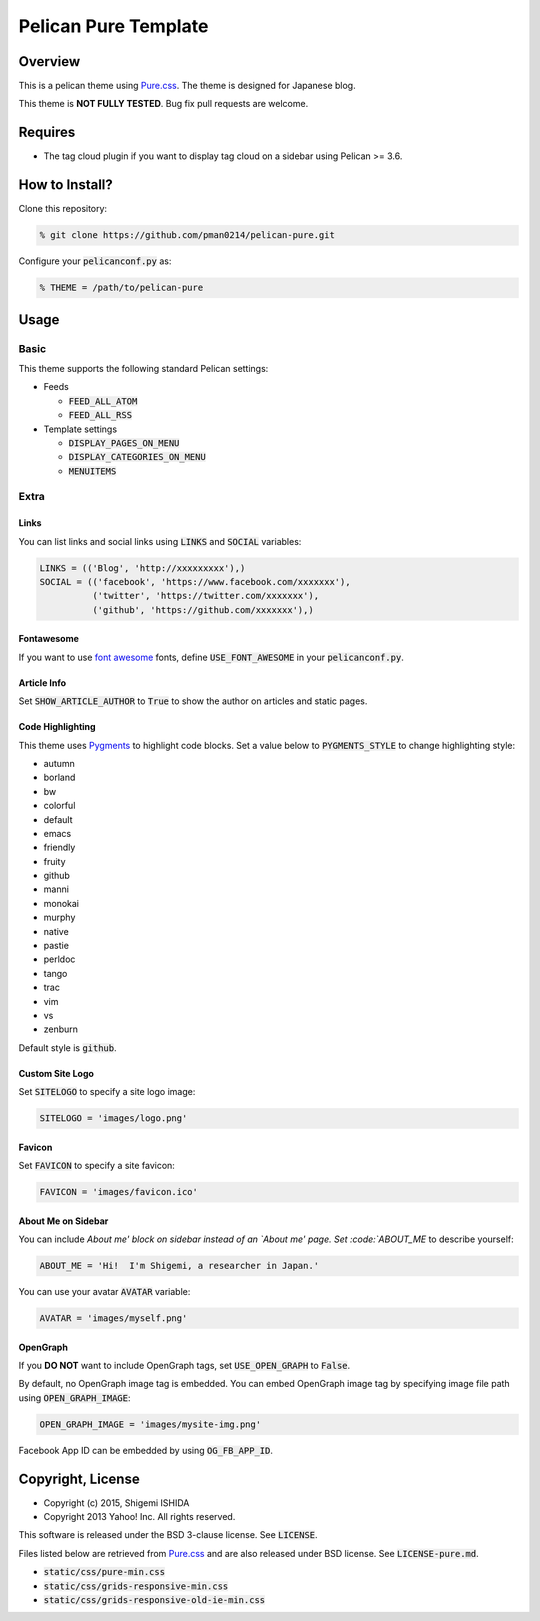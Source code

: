 .. -*- coding: utf-8; -*-

=====================
Pelican Pure Template
=====================

Overview
========

This is a pelican theme using `Pure.css <http://purecss.io/>`_.
The theme is designed for Japanese blog.

This theme is **NOT FULLY TESTED**.
Bug fix pull requests are welcome.

Requires
========

* The tag cloud plugin if you want to display tag cloud on a sidebar using Pelican >= 3.6.

How to Install?
===============

Clone this repository:

.. code-block:: bash

   % git clone https://github.com/pman0214/pelican-pure.git

Configure your :code:`pelicanconf.py` as:

.. code-block:: python

   % THEME = /path/to/pelican-pure

Usage
=====

Basic
-----

This theme supports the following standard Pelican settings:

* Feeds

  * :code:`FEED_ALL_ATOM`
  * :code:`FEED_ALL_RSS`

* Template settings

  * :code:`DISPLAY_PAGES_ON_MENU`
  * :code:`DISPLAY_CATEGORIES_ON_MENU`
  * :code:`MENUITEMS`

Extra
-----

Links
~~~~~

You can list links and social links using :code:`LINKS` and :code:`SOCIAL` variables:

.. code-block:: python

   LINKS = (('Blog', 'http://xxxxxxxxx'),)
   SOCIAL = (('facebook', 'https://www.facebook.com/xxxxxxx'),
             ('twitter', 'https://twitter.com/xxxxxxx'),
             ('github', 'https://github.com/xxxxxxx'),)

Fontawesome
~~~~~~~~~~~

If you want to use `font awesome <https://fortawesome.github.io/Font-Awesome/>`_ fonts, define :code:`USE_FONT_AWESOME` in your :code:`pelicanconf.py`.

Article Info
~~~~~~~~~~~~

Set :code:`SHOW_ARTICLE_AUTHOR` to :code:`True` to show the author on articles and static pages.

Code Highlighting
~~~~~~~~~~~~~~~~~

This theme uses `Pygments <http://pygments.org/>`_  to highlight code blocks.
Set a value below to :code:`PYGMENTS_STYLE` to change highlighting style:

* autumn
* borland
* bw
* colorful
* default
* emacs
* friendly
* fruity
* github
* manni
* monokai
* murphy
* native
* pastie
* perldoc
* tango
* trac
* vim
* vs
* zenburn

Default style is :code:`github`.

Custom Site Logo
~~~~~~~~~~~~~~~~

Set :code:`SITELOGO` to specify a site logo image:

.. code-block:: python

   SITELOGO = 'images/logo.png'

Favicon
~~~~~~~

Set :code:`FAVICON` to specify a site favicon:

.. code-block:: python

   FAVICON = 'images/favicon.ico'

About Me on Sidebar
~~~~~~~~~~~~~~~~~~~

You can include `About me' block on sidebar instead of an `About me' page.
Set :code:`ABOUT_ME` to describe yourself:

.. code-block:: python

   ABOUT_ME = 'Hi!  I'm Shigemi, a researcher in Japan.'

You can use your avatar :code:`AVATAR` variable:

.. code-block:: python

   AVATAR = 'images/myself.png'

OpenGraph
~~~~~~~~~

If you **DO NOT** want to include OpenGraph tags, set :code:`USE_OPEN_GRAPH` to :code:`False`.

By default, no OpenGraph image tag is embedded.
You can embed OpenGraph image tag by specifying image file path using :code:`OPEN_GRAPH_IMAGE`:

.. code-block:: python

   OPEN_GRAPH_IMAGE = 'images/mysite-img.png'

Facebook App ID can be embedded by using :code:`OG_FB_APP_ID`.

Copyright, License
==================

* Copyright (c) 2015, Shigemi ISHIDA
* Copyright 2013 Yahoo! Inc. All rights reserved.

This software is released under the BSD 3-clause license.
See :code:`LICENSE`.

Files listed below are retrieved from `Pure.css <http://purecss.io/>`_ and are also released under BSD license.
See :code:`LICENSE-pure.md`.

* :code:`static/css/pure-min.css`
* :code:`static/css/grids-responsive-min.css`
* :code:`static/css/grids-responsive-old-ie-min.css`

